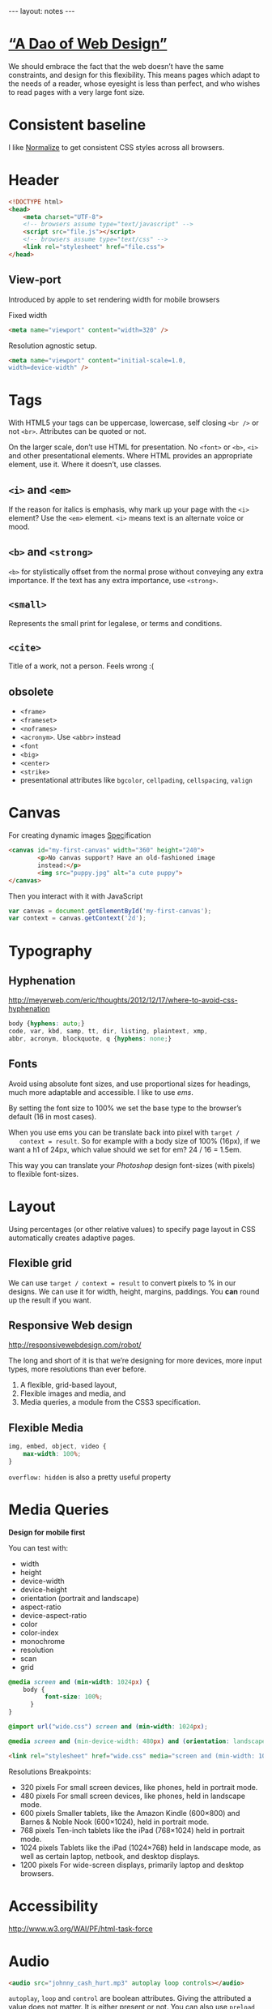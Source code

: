 #+BEGIN_HTML
---
layout: notes
---
#+END_HTML
#+TOC: headlines 4

* [[http://bkaprt.com/rwd/3/][“A Dao of Web Design”]]
  We should embrace the fact that the web doesn’t have the same
  constraints, and design for this flexibility. This means pages which
  adapt to the needs of a reader, whose eyesight is less than perfect,
  and who wishes to read pages with a very large font size.
* Consistent baseline
  I like [[https://necolas.github.io/normalize.css/][Normalize]] to get consistent CSS styles across all browsers.
* Header
  #+BEGIN_SRC html
    <!DOCTYPE html>
    <head>
        <meta charset="UTF-8">
        <!-- browsers assume type="text/javascript" -->
        <script src="file.js"></script>
        <!-- browsers assume type="text/css" -->
        <link rel="stylesheet" href="file.css">
    </head>
  #+END_SRC

** View-port
  Introduced by apple to set rendering width for mobile browsers

  Fixed width
#+BEGIN_SRC html
  <meta name="viewport" content="width=320" />
#+END_SRC


  Resolution agnostic setup.
#+BEGIN_SRC html
  <meta name="viewport" content="initial-scale=1.0,
  width=device-width" />
#+END_SRC
* Tags
  With HTML5 your tags can be uppercase, lowercase, self closing
  ~<br />~ or not ~<br>~. Attributes can be quoted or not.

  On the larger scale, don’t use HTML for presentation. No ~<font>~ or
  ~<b>~, ~<i>~ and other presentational elements. Where HTML provides an
  appropriate element, use it. Where it doesn’t, use classes.

** ~<i>~ and ~<em>~
  If the reason for italics is emphasis, why mark up your page with
  the ~<i>~ element? Use the ~<em>~ element.
  ~<i>~ means text is an alternate voice or mood.

** ~<b>~ and ~<strong>~
   ~<b>~ for stylistically offset from the normal prose without
   conveying any extra importance. If the text has any extra
   importance, use ~<strong>~.

** ~<small>~
   Represents the small print for legalese, or terms and conditions.

** ~<cite>~
   Title of a work, not a person. Feels wrong :(

** obsolete
   + ~<frame>~
   + ~<frameset>~
   + ~<noframes>~
   + ~<acronym>~. Use ~<abbr>~ instead
   + ~<font~
   + ~<big>~
   + ~<center>~
   + ~<strike>~
   + presentational attributes like ~bgcolor~, ~cellpading~,
     ~cellspacing~, ~valign~


* Canvas
  For creating dynamic images
  [[https://html.spec.whatwg.org/multipage/scripting.html#the-canvas-element][Spec]]ification

  #+BEGIN_SRC html
    <canvas id="my-first-canvas" width="360" height="240">
            <p>No canvas support? Have an old-fashioned image
            instead:</p>
            <img src="puppy.jpg" alt="a cute puppy">
    </canvas>
  #+END_SRC

  Then you interact with it with JavaScript

  #+BEGIN_SRC js
    var canvas = document.getElementById('my-first-canvas');
    var context = canvas.getContext('2d');
  #+END_SRC

* Typography
** Hyphenation
  http://meyerweb.com/eric/thoughts/2012/12/17/where-to-avoid-css-hyphenation

#+BEGIN_SRC css
  body {hyphens: auto;}
  code, var, kbd, samp, tt, dir, listing, plaintext, xmp,
  abbr, acronym, blockquote, q {hyphens: none;}
#+END_SRC

** Fonts
   Avoid using absolute font sizes, and use proportional sizes for
   headings, much more adaptable and accessible. I like to use /ems/.

   By setting the font size to 100% we set the base type to the
   browser’s default (16 in most cases).

   When you use ems you can be translate back into pixel with ~target /
   context = result~. So for example with a body size of 100% (16px),
   if we want a h1 of 24px, which value should we set for em? 24 / 16 =
   1.5em.

   This way you can translate your /Photoshop/ design font-sizes (with
   pixels) to flexible font-sizes.

* Layout
  Using percentages (or other relative values) to specify page layout
  in CSS automatically creates adaptive pages.

** Flexible grid
   We can use ~target / context = result~ to convert pixels to % in
   our designs. We can use it for width, height, margins, paddings.
   You *can* round up the result if you want.

** Responsive Web design
   http://responsivewebdesign.com/robot/

   The long and short of it is that we’re designing for more devices,
   more input types, more resolutions than ever before.

   1. A flexible, grid-based layout,
   2. Flexible images and media, and
   3. Media queries, a module from the CSS3 specification.

** Flexible Media

#+BEGIN_SRC css
  img, embed, object, video {
      max-width: 100%;
  }
#+END_SRC

  ~overflow: hidden~ is also a pretty useful property
* Media Queries
  *Design for mobile first*

  You can test with:
  + width
  + height
  + device-width
  + device-height
  + orientation (portrait and landscape)
  + aspect-ratio
  + device-aspect-ratio
  + color
  + color-index
  + monochrome
  + resolution
  + scan
  + grid

#+BEGIN_SRC css
  @media screen and (min-width: 1024px) {
      body {
            font-size: 100%;
        }
  }

  @import url("wide.css") screen and (min-width: 1024px);

  @media screen and (min-device-width: 480px) and (orientation: landscape) { }
#+END_SRC

#+BEGIN_SRC html
  <link rel="stylesheet" href="wide.css" media="screen and (min-width: 1024px)" />
#+END_SRC

  Resolutions Breakpoints:

  + 320 pixels
    For small screen devices, like phones, held in portrait mode.
  + 480 pixels
    For small screen devices, like phones, held in landscape mode.
  + 600 pixels
    Smaller tablets, like the Amazon Kindle (600×800) and Barnes & Noble Nook (600×1024), held in portrait mode.
  + 768 pixels
    Ten-inch tablets like the iPad (768×1024) held in portrait mode.
  + 1024 pixels
    Tablets like the iPad (1024×768) held in landscape mode, as well as certain laptop, netbook, and desktop displays.
  + 1200 pixels
    For wide-screen displays, primarily laptop and desktop browsers.

* Accessibility
  http://www.w3.org/WAI/PF/html-task-force
* Audio
  #+BEGIN_SRC html
    <audio src="johnny_cash_hurt.mp3" autoplay loop controls></audio>
  #+END_SRC

  ~autoplay~, ~loop~ and ~control~ are boolean attributes. Giving the
  attributed a value does not matter. It is either present or not.
  You can also use ~preload~ attribute and set it to ~none~, ~auto~
  and ~metadata~.

  You can use js to control the player.

  #+BEGIN_SRC js
    document.getElementById('player').play()
  #+END_SRC

  You can provide different format, specifying mime types help the browser.
  #+BEGIN_SRC html
    <audio controls>
        <source src="johnny_cash.ogg" type="audio/ogg">
        <source src="johnny_cash.mp3" type="audio/mpeg">
    </audio>
  #+END_SRC

  Support for browsers not supporting ~<audio>~ and not including /flash/.
  #+BEGIN_SRC html
    <audio controls>
     <source src="johnny_cash.ogg" type="audio/ogg">
     <source src="johnny_cash.mp3" type="audio/mpeg">
     <object type="application/x-shockwave-flash" »
             data="player.swf?soundFile=johnny_cash.mp3">
         <param name="movie" value="player.swf?soundFile=johnny_cash.mp3">
         <a href="johnny_cash.mp3">Download the song</a>
     </object>
    </audio>
  #+END_SRC
* Video
  ~<video>~ works like ~<audio>~. ~autoplay~, ~loop~, ~control~
  attributes. ~preload~ also available.
  You can have a placeholder image with the poster attribute.

  #+BEGIN_SRC html
    <video controls width="360" height="240" »
            poster="placeholder.jpg">
      <source src="movie.ogv" type="video/ogg">
      <source src="movie.mp4" type="video/mp4">
      <object type="application/x-shockwave-flash" »
              width="360" height="240" »
              data="player.swf?file=movie.mp4">
          <param name="movie" »
                 value="player.swf?file=movie.mp4">
          <a href="movie.mp4">Download the movie</a>
      </object>
    </video>
  #+END_SRC

  Scriptable, styleable.
* !important
  Ignore subsequent or more specific rules, apply this one.

#+BEGIN_SRC css
  a {
      color: blue !important;
  }
#+END_SRC
